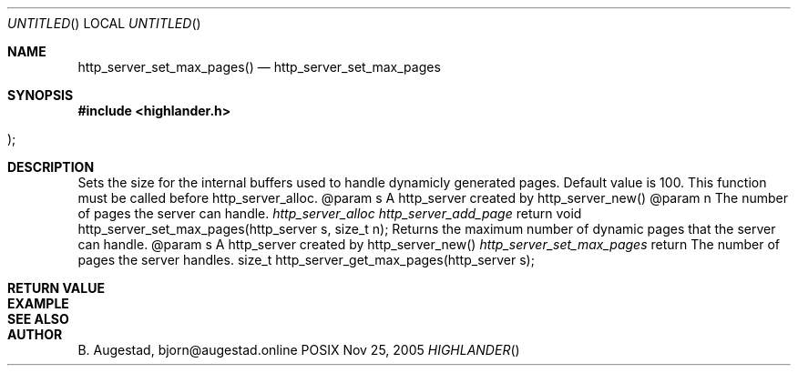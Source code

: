 .Dd Nov 25, 2005
.Os POSIX
.Dt HIGHLANDER
.Th http_server_set_max_pages 3
.Sh NAME
.Nm http_server_set_max_pages()
.Nd http_server_set_max_pages
.Sh SYNOPSIS
.Fd #include <highlander.h>
.Fo
.Fc
.Sh DESCRIPTION
Sets the size for the internal buffers used to handle
dynamicly generated pages. Default value is 100. 
This function must be called before http_server_alloc.
@param	s A http_server created by http_server_new()
@param	n The number of pages the server can handle.
.Xr		http_server_alloc
.Xr		http_server_add_page
return 
void http_server_set_max_pages(http_server s, size_t n);
Returns the maximum number of dynamic pages that
the server can handle.
@param	s A http_server created by http_server_new()
.Xr http_server_set_max_pages
return  The number of pages the server handles.
size_t http_server_get_max_pages(http_server s);
.Sh RETURN VALUE
.Sh EXAMPLE
.Bd -literal
.Ed
.Sh SEE ALSO
.Sh AUTHOR
.An B. Augestad, bjorn@augestad.online
